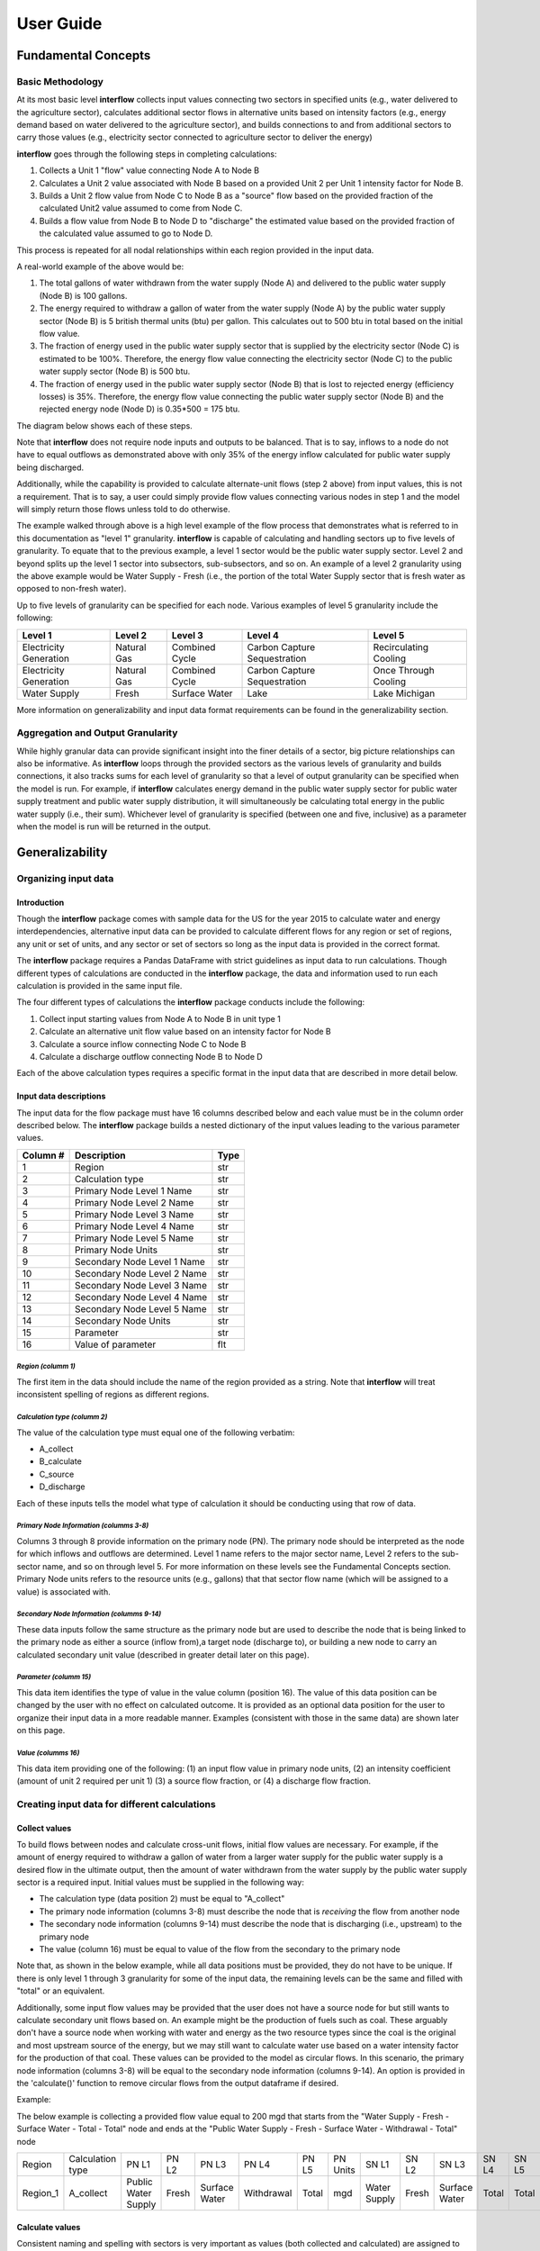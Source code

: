 *****************
User Guide
*****************

Fundamental Concepts
################################

Basic Methodology
**********************************

At its most basic level **interflow** collects input values connecting two sectors in specified units (e.g., water delivered to the agriculture sector),
calculates additional sector flows in alternative units based on intensity factors (e.g., energy demand based on water delivered to the agriculture sector),
and builds connections to and from additional sectors to carry those values (e.g., electricity sector connected to agriculture sector to deliver the energy)

**interflow** goes through the following steps in completing calculations:

1. Collects a Unit 1 "flow" value connecting Node A to Node B
2. Calculates a Unit 2 value associated with Node B based on a provided Unit 2 per Unit 1 intensity factor for Node B.
3. Builds a Unit 2 flow value from Node C to Node B as a "source" flow based on the provided fraction of the calculated Unit2 value assumed to come from Node C.
4. Builds a flow value from Node B to Node D to "discharge" the estimated value based on the provided fraction of the calculated value assumed to go to Node D.

This process is repeated for all nodal relationships within each region provided in the input data.

A real-world example of the above would be:

1. The total gallons of water withdrawn from the water supply (Node A) and delivered to the public water supply (Node B) is 100 gallons.
2. The energy required to withdraw a gallon of water from the water supply (Node A) by the public water supply sector (Node B) is 5 british thermal units (btu) per gallon. This calculates out to 500 btu in total based on the initial flow value.
3. The fraction of energy used in the public water supply sector that is supplied by the electricity sector (Node C) is estimated to be 100%. Therefore, the energy flow value connecting the electricity sector (Node C) to the public water supply sector (Node B) is 500 btu.
4. The fraction of energy used in the public water supply sector (Node B) that is lost to rejected energy (efficiency losses) is 35%. Therefore, the energy flow value connecting the public water supply sector (Node B) and the rejected energy node (Node D) is 0.35*500 = 175 btu.

The diagram below shows each of these steps.

.. image:: flow_methodology_example.png
  :width: 700


Note that **interflow** does not require node inputs and outputs to be balanced. That is to say, inflows to a node do not have to equal outflows as demonstrated above with only 35% of the energy inflow calculated for public water supply being discharged.

Additionally, while the capability is provided to calculate alternate-unit flows (step 2 above) from input values, this is not a requirement. That is to say, a user could simply provide flow values connecting various nodes in step 1 and the model will simply return those flows unless told to do otherwise.

The example walked through above is a high level example of the flow process that demonstrates what is referred to in this documentation as "level 1" granularity. **interflow** is capable of calculating and handling sectors up to five levels of granularity. To equate that to the previous example, a level 1 sector would be the public water supply sector. Level 2 and beyond splits up the level 1 sector into subsectors, sub-subsectors, and so on. An example of a level 2 granularity using the above example would be Water Supply - Fresh (i.e., the portion of the total Water Supply sector that is fresh water as opposed to non-fresh water).

Up to five levels of granularity can be specified for each node. Various examples of level 5 granularity include the following:

+------------------------+----------------+----------------+------------------------------+------------------------+
| Level 1                | Level 2        | Level 3        | Level 4                      | Level 5                |
+========================+================+================+==============================+========================+
| Electricity Generation | Natural Gas    | Combined Cycle | Carbon Capture Sequestration | Recirculating Cooling  |
+------------------------+----------------+----------------+------------------------------+------------------------+
| Electricity Generation | Natural Gas    | Combined Cycle | Carbon Capture Sequestration | Once Through Cooling   |
+------------------------+----------------+----------------+------------------------------+------------------------+
| Water Supply           | Fresh          | Surface Water  | Lake                         | Lake Michigan          |
+------------------------+----------------+----------------+------------------------------+------------------------+

More information on generalizability and input data format requirements can be found in the generalizability section.

Aggregation and Output Granularity
**************************************

While highly granular data can provide significant insight into the finer details of a sector, big picture relationships can also be informative. As **interflow** loops through the provided sectors as the various levels of granularity and builds connections, it also tracks sums for each level of granularity so that a level of output granularity can be specified when the model is run. For example, if **interflow** calculates energy demand in the public water supply sector for public water supply treatment and public water supply distribution, it will simultaneously be calculating total energy in the public water supply (i.e., their sum). Whichever level of granularity is specified (between one and five, inclusive) as a parameter when the model is run will be returned in the output.

Generalizability
################################

Organizing input data
*************************

Introduction
-------------------------

Though the **interflow** package comes with sample data for the US for the year 2015 to calculate water and energy interdependencies, alternative input data can be provided to calculate different flows for any region or set of regions, any unit or set of units, and any sector or set of sectors so long as the input data is provided in the correct format.

The **interflow** package requires a Pandas DataFrame with strict guidelines as input data to run calculations. Though different types of calculations are conducted in the **interflow** package, the data and information used to run each calculation is provided in the same input file.

The four different types of calculations the **interflow** package conducts include the following:

1. Collect input starting values from Node A to Node B in unit type 1
2. Calculate an alternative unit flow value based on an intensity factor for Node B
3. Calculate a source inflow connecting Node C to Node B
4. Calculate a discharge outflow connecting Node B to Node D

Each of the above calculation types requires a specific format in the input data that are described in more detail below.

Input data descriptions
-------------------------

The input data for the flow package must have 16 columns described below and each value must be in the column order described below. The **interflow** package builds a nested dictionary of the input values leading to the various parameter values.

+---------------+------------------------------+----------+
| Column #      | Description                  | Type     |
+===============+==============================+==========+
| 1             | Region                       | str      |
+---------------+------------------------------+----------+
| 2             | Calculation type             | str      |
+---------------+------------------------------+----------+
| 3             | Primary Node Level 1 Name    | str      |
+---------------+------------------------------+----------+
| 4             | Primary Node Level 2 Name    | str      |
+---------------+------------------------------+----------+
| 5             | Primary Node Level 3 Name    | str      |
+---------------+------------------------------+----------+
| 6             | Primary Node Level 4 Name    | str      |
+---------------+------------------------------+----------+
| 7             | Primary Node Level 5 Name    | str      |
+---------------+------------------------------+----------+
| 8             | Primary Node Units           | str      |
+---------------+------------------------------+----------+
| 9             | Secondary Node Level 1 Name  | str      |
+---------------+------------------------------+----------+
| 10            | Secondary Node Level 2 Name  | str      |
+---------------+------------------------------+----------+
| 11            | Secondary Node Level 3 Name  | str      |
+---------------+------------------------------+----------+
| 12            | Secondary Node Level 4 Name  | str      |
+---------------+------------------------------+----------+
| 13            | Secondary Node Level 5 Name  | str      |
+---------------+------------------------------+----------+
| 14            | Secondary Node Units         | str      |
+---------------+------------------------------+----------+
| 15            | Parameter                    | str      |
+---------------+------------------------------+----------+
| 16            | Value of parameter           | flt      |
+---------------+------------------------------+----------+


*Region (columm 1)*
""""""""""""""""""""""""""""""

The first item in the data should include the name of the region provided as a string. Note that **interflow** will treat inconsistent spelling of regions as different regions.

*Calculation type (columm 2)*
""""""""""""""""""""""""""""""
The value of the calculation type must equal one of the following verbatim:

* A_collect
* B_calculate
* C_source
* D_discharge

Each of these inputs tells the model what type of calculation it should be conducting using that row of data.

*Primary Node Information (columms 3-8)*
""""""""""""""""""""""""""""""""""""""""""""
Columns 3 through 8 provide information on the primary node (PN). The primary node should be interpreted as the node for which inflows and outflows are determined.
Level 1 name refers to the major sector name, Level 2 refers to the sub-sector name, and so on through level 5. For more information on these levels see the Fundamental Concepts section.
Primary Node units refers to the resource units (e.g., gallons) that that sector flow name (which will be assigned to a value) is associated with.

*Secondary Node Information (columms 9-14)*
""""""""""""""""""""""""""""""""""""""""""""

These data inputs follow the same structure as the primary node but are used to describe the node that is being linked to the primary node as either a source (inflow from),a target node (discharge to), or building a new node to carry an calculated secondary unit value (described in greater detail later on this page).

*Parameter (columm 15)*
""""""""""""""""""""""""""""""""""""""""""""

This data item identifies the type of value in the value column (position 16). The value of this data position can be changed by the user with no effect on calculated outcome. It is provided as an optional data position for the user to organize their input data in a more readable manner. Examples (consistent with those in the same data) are shown later on this page.

*Value (columms 16)*
""""""""""""""""""""""""""""""""""""""""""""

This data item providing one of the following: (1) an input flow value in primary node units, (2) an intensity coefficient (amount of unit 2 required per unit 1) (3) a source flow fraction, or (4) a discharge flow fraction.

Creating input data for different calculations
*************************************************

Collect values
-------------------------

To build flows between nodes and calculate cross-unit flows, initial flow values are necessary. For example, if the amount of energy required to withdraw a gallon of water from a larger water supply for the public water supply is a desired flow in the ultimate output, then the amount of water withdrawn from the water supply by the public water supply sector is a required input. Initial values must be supplied in the following way:

* The calculation type (data position 2) must be equal to "A_collect"
* The primary node information (columns 3-8) must describe the node that is *receiving* the flow from another node
* The secondary node information (columns 9-14) must describe the node that is discharging (i.e., upstream) to the primary node
* The value (column 16) must be equal to value of the flow from the secondary to the primary node

Note that, as shown in the below example, while all data positions must be provided, they do not have to be unique. If there is only level 1 through 3 granularity for some of the input data, the remaining levels can be the same and filled with "total" or an equivalent.

Additionally, some input flow values may be provided that the user does not have a source node for but still wants to calculate secondary unit flows based on. An example might be the production of fuels such as coal. These arguably don't have a source node when working with water and energy as the two resource types since the coal is the original and most upstream source of the energy, but we may still want to calculate water use based on a water intensity factor for the production of that coal. These values can be provided to the model as circular flows. In this scenario, the primary node information (columns 3-8) will be equal to the secondary node information (columns 9-14). An option is provided in the 'calculate()' function to remove circular flows from the output dataframe if desired.

Example:

The below example is collecting a provided flow value equal to 200 mgd that starts from the "Water Supply - Fresh - Surface Water - Total - Total" node and ends at the "Public Water Supply - Fresh - Surface Water - Withdrawal  - Total" node

+----------+--------------------+--------------------+-------+---------------+-------------+-------+---------+--------------+-------+---------------+-------+-------+---------+-----------+-------+
|Region    |Calculation type    |PN L1               |PN L2  |PN L3          |PN L4        |PN L5  |PN Units |SN L1         |SN L2  |SN L3          |SN L4  |SN L5  |SN Units | Parameter | value |
+----------+--------------------+--------------------+-------+---------------+-------------+-------+---------+--------------+-------+---------------+-------+-------+---------+-----------+-------+
| Region_1 | A_collect          |Public Water Supply |Fresh  | Surface Water | Withdrawal  | Total | mgd     | Water Supply | Fresh | Surface Water | Total | Total | mgd     |flow_value | 200   |
+----------+--------------------+--------------------+-------+---------------+-------------+-------+---------+--------------+-------+---------------+-------+-------+---------+-----------+-------+


Calculate values
-------------------------
Consistent naming and spelling with sectors is very important as values (both collected and calculated) are assigned to the node names provided. The model looks for node names at level 5 granularity to retrieve known flow values and calculate new flow values based on intensity factors.

In order to calculate secondary unit flow values from collected flow values, the data must be in the following format:

* The calculation type (column 2) must be equal to "B_calculate"
* The primary node information (columns 3-8) must describe the new node that is *being built* in the secondary units (e.g., public water supply pumping energy in btu) based on the intensity factor.
* The secondary node information (columns 9-14) must describe the node name that the new value is based on and be equal to a node that has already been collected or calculated.
* The value (column 16) must be equal to the intensity value to calculate the secondary unit flow from the first unit flow. Examples include kilowatt-hours per gallon, gallons per btu, etc.

Note that when calculating a secondary unit flow for a sector that has flows in both units, the names of those sectors/nodes do not have to be consistent as final output values are provided by unit type. In the below example, we are naming the level2 through level5 different than we did for the water flows.

Example:

The example below tells the model to calculate a new energy (bbtu) value and assign it to a new node with a level 5 granularity name of "Public Water Supply - Fresh - Surface Water - Withdrawal - Total" where each dash separates the different granularity levels. The new node and value are being created off of the known level 5 granularity water (mgd) flow value associated with the node name "Public Water Supply - Fresh - Surface Water - Withdrawal - Total". The intensity factor used to calculate the amount of bbtu per mgd is 2.

+----------+-----------------+--------------------+-------+---------------+-----------+-------+---------+---------------------+-------+---------------+------------+-------+---------+-----------+-------+
|Region    |Calculation type |PN L1               |PN L2  |PN L3          |PN L4      |PN L5  |PN Units |SN L1                |SN L2  |SN L3          |SN L4       |SN L5  |SN Units | Parameter | value |
+----------+-----------------+--------------------+-------+---------------+-----------+-------+---------+---------------------+-------+---------------+------------+-------+---------+-----------+-------+
| Region_1 | B_calculate     |Public Water Supply |Fresh  | Surface Water | pumping   | Total | btu     | Public Water Supply |Fresh  | Surface Water | Withdrawal | Total | mgd     |intensity  | 2     |
+----------+-----------------+--------------------+-------+---------------+-----------+-------+---------+---------------------+-------+---------------+------------+-------+---------+-----------+-------+

Note that calculated flow values do not have to be in a secondary unit type. If an intensity value exists that is dependent on the same unit type, the model is capable of handling this. For example, say the amount of water (units = mgd) in the public water supply that was saline was dependent on the the amount of water (units = mgd) in the public water supply that is fresh. So long as a row of data accurately with the intensity factor to determine the saline water quantity in mgd is provided, the model will build it. Additionally, following this example, if a subsequent cross-resource calculation is made on the the total water in public water supply (e.g., energy based on total water), it will base it off the new total water so long as the row to calculate the additional mgd is provided before the row to calculate the energy in the input data.

Source values
-------------------------

Once secondary unit flow values have been calculated by the model, their aggregate value is split into individual flows from various source. For example, if the public water supply sector receives 80% its energy from the electricity sector and 20% from natural gas generators, we would want 80% of our total calculated energy value to be represented as a flow from the electricity node to the public water supply sector and the remaining 20% from the natural gas fuel supply

To split calculated values into sources, the following is required:

* The calculation type (column 2) must be equal to "C_source"
*  The primary node information (columns 3-8) must describe the node that is *receiving* the flow from another node (e.g., energy use in public water supply)
*  The secondary node information (columns 9-14) must describe the node that is discharging to the primary node (e.g., electricity sector)
*  The value (column 16) must be the fraction of the calculated value that is coming from the secondary node.


Example:

+----------+-----------------+--------------------+-------+---------------+-----------+-------+---------+---------------------+-------------+----------+---------+-------+---------+-----------+-------+
|Region    |Calculation type |PN L1               |PN L2  |PN L3          |PN L4      |PN L5  |PN Units |SN L1                |SN L2        |SN L3     |SN L4    |SN L5  |SN Units | Parameter | value |
+----------+-----------------+--------------------+-------+---------------+-----------+-------+---------+---------------------+-------------+----------+---------+-------+---------+-----------+-------+
| Region_1 | C_source        |Public Water Supply |Fresh  | Surface Water | pumping   | Total | btu     | Electricity Gen.    |total        | total    | total   | Total | btu     |fraction   | .8    |
+----------+-----------------+--------------------+-------+---------------+-----------+-------+---------+---------------------+-------------+----------+---------+-------+---------+-----------+-------+
| Region_1 | C_source        |Public Water Supply |Fresh  | Surface Water | pumping   | Total | btu     | Fuel Supply         |natural gas  | total    | total   | Total | btu     |fraction   | .2    |
+----------+-----------------+--------------------+-------+---------------+-----------+-------+---------+---------------------+-------------+----------+---------+-------+---------+-----------+-------+

As many source rows should be provided as there are sources for a particular value. If five nodes feed into a single node, five rows with five fractions that sum to 1 should be provided.


Discharge values
-------------------------
Discharging values follows similar logic as determining source flows in that an aggregate value is split into multiple based on provided fractions. This time, however, the flows being determined are those that are discharged from the primary node (e.g., electricity generation to rejected energy, public water supply to conveyance losses)

To split calculated and collected values into discharges, the following is required:

* The calculation type (data position 2) must be equal to "D_discharge"
* The primary node information (data positions 3-8) must describe the node that is *discharging* the flow to another node
* The secondary node information (data positions 9-14) must describe the node that is receiving the discharged flow
* The value (data position 16) must be the fraction of the calculated value that should go to the secondary node.


Example:

+----------+-----------------+--------------------+-------+---------------+-----------+-------+---------+------------------+-------------+----------+---------+-------+---------+-----------+-------+
|Region    |Calculation type |PN L1               |PN L2  |PN L3          |PN L4      |PN L5  |PN Units |SN L1             |SN L2        |SN L3     |SN L4    |SN L5  |SN Units | Parameter | value |
+----------+-----------------+--------------------+-------+---------------+-----------+-------+---------+------------------+-------------+----------+---------+-------+---------+-----------+-------+
| Region_1 | C_source        |Public Water Supply |Fresh  | Surface Water | pumping   | Total | btu     | Rejected Energy  |total        | total    | total   | Total | btu     |fraction   | .3    |
+----------+-----------------+--------------------+-------+---------------+-----------+-------+---------+------------------+-------------+----------+---------+-------+---------+-----------+-------+
| Region_1 | C_source        |Public Water Supply |Fresh  | Surface Water | pumping   | Total | btu     | Energy Services  |total        | total    | total   | Total | btu     |fraction   | .7    |
+----------+-----------------+--------------------+-------+---------------+-----------+-------+---------+------------------+-------------+----------+---------+-------+---------+-----------+-------+


As many discharge rows should be provided as there are discharges for a particular value. If one values should be discharged to five downstream nodes, five rows with five fractions that sum to 1 should be provided.

For source and discharge fractions, it is not a strict requirement that the fractions per primary node value sum to one. Note that, not having them sum to 1 will lead to unbalanced flows (greater inflows than outflows or vice versa)

Map Data requirements
*******************************************

In order to use the optional cloropleth map visualization output that is included in the package, a GeoJSON file containing geometry information for the specified region(s) must be included. The feature.id in the GeoJSON file should match the region column in the output data in order to display correctly. The **interflow** package comes with a GeoJSON file for US counties, an example of what the GeoJSON file structure looks like is provided below:

.. image:: json_data_example.png
  :width: 250

The image above and the GeoJSON file used for the sample data is part of Plotly's sample datasets. For more information on the sample GeoJSON file, see the Geospatial section under the US Sample Data Methodology Page.

The cloropleth map output uses the plotly python package. For more information on the GeoJSON input see the GeoJSON with feature.id section within the Plotly cloropleth documentation (https://plotly.com/python/choropleth-maps/)

Key Outputs
################################

Data Outputs
**********************************

interflow returns a Pandas DataFrame when calling `interflow.calculate() <https://pnnl.github.io/interflow/api.html#interflow.calc_flow.calculate>`_. The DataFrame contains the following for each flow value for each region included in the input data when the level parameter is set to 5:

+-------------+-----------------------------------------------+-------+
| Column Name | Description                                   | Type  |
+=============+===============================================+=======+
| region      | Name of region                                | str   |
+-------------+-----------------------------------------------+-------+
| S1          | Level 1 source node name                      | str   |
+-------------+-----------------------------------------------+-------+
| S2          | Level 2 source node name                      | str   |
+-------------+-----------------------------------------------+-------+
| S3          | Level 3 source node name                      | str   |
+-------------+-----------------------------------------------+-------+
| S4          | Level 4 source node name                      | str   |
+-------------+-----------------------------------------------+-------+
| S5          | Level 5 source node name                      | str   |
+-------------+-----------------------------------------------+-------+
| T1          | Level 1 target node name                      | str   |
+-------------+-----------------------------------------------+-------+
| T2          | Level 2 target node name                      | str   |
+-------------+-----------------------------------------------+-------+
| T3          | Level 3 target node name                      | str   |
+-------------+-----------------------------------------------+-------+
| T4          | Level 4 target node name                      | str   |
+-------------+-----------------------------------------------+-------+
| T5          | Level 5 target node name                      | str   |
+-------------+-----------------------------------------------+-------+
| units       | unit type for value                           | str   |
+-------------+-----------------------------------------------+-------+
| value       | value of flow connecting source to target     | flt   |
+-------------+-----------------------------------------------+-------+

Note that setting the level parameter equal to a value less than 5 will reduce the output accordingly to only show the appropriate levels, aggregated to the level specified. For example, specifying level 1 will return the following DataFrame instead.

+-------------+-----------------------------------------------+-------+
| Column Name | Description                                   | Type  |
+=============+===============================================+=======+
| region      | Name of region                                | str   |
+-------------+-----------------------------------------------+-------+
| S1          | Level 1 source node name                      | str   |
+-------------+-----------------------------------------------+-------+
| T1          | Level 1 target node name                      | str   |
+-------------+-----------------------------------------------+-------+
| units       | unit type for value                           | str   |
+-------------+-----------------------------------------------+-------+
| value       | value of flow connecting source to target     | flt   |
+-------------+-----------------------------------------------+-------+


Visualizations
**********************************

In addition to the Pandas DataFrame output, a variety of visualization and analysis functions are pre-built into the flow package and can be used to interpret results. All visualizations in the package utilize the Plotly open source graphing library. These include the following:

Single-unit sankey diagrams
------------------------------

Sankey diagrams are used to visualize flows from source nodes to target nodes where links between nodes have variable width depending on the value of the flow. The `interflow.plot_sankey() <https://pnnl.github.io/interflow/api.html#interflow.visualize.plot_sankey>`_ function plots up to two sankey diagrams (one for each unit specified) based on the run output that is provided to the function. Users can specify a level of granularity to show flows from level 1 (major sector aggregates only) to level 5 (the highest level of granularity available). For more information on the specific function parameters, defaults, and other components, see the function_guide section.

.. image:: sankey_example.png
  :width: 700



Single region stacked barcharts of sectors
--------------------------------------------

In addition to the Sankey diagrams, there is also the option to plot output in a stacked barchart for any number of sectors. The `interflow.plot_sector_bar() <https://pnnl.github.io/interflow/api.html#interflow.visualize.plot_sector_bar>`_ function takes a list input of the level 1 sector names (e.g., public water supply) and proceeds to plot inflows or outflows (chosen by the user) into that sector for the specified units. Inflows and outflows are displayed in stacked values of level 5 subsectors within each sector. The barcharts are intended to be used to compare sectors within an individual region for an individual unit.

An example output for energy flows into the agricultural and public water supply sectors for an individual US county from the sample data is shown below.

.. image:: bar_inflow_example.png
  :width: 700

Likewise, the additional figure below shows the energy outflows from those sectors for the same county.

.. image:: bar_outflow_example.png
  :width: 700

Choropleth map displaying single flow values across regions
-------------------------------------------------------------

The **interflow** package also comes with the ability to plot flow values on a regional basis. By providing  `interflow.plot_map() <https://pnnl.github.io/interflow/api.html#interflow.visualize.plot_map>`_ function requires a GeoJSON file to plot a cloropleth map of a selected value. The selectable values are generated as a dropdown list of all available flow values for the specified level of granularity. For example, if level 1 granularity is specified, the drop-down list contains only flows between level 1 nodes. Users can select up to level 5 granularity when running the function and the output will respond appropriately. Below is an example of the cloropleth map output for level 1 granularity for a single flow value using the US county sample data.

.. image:: map_example.png
  :width: 700


Using the Sample Data
**********************************
Sample data including extensive water and energy data for US counties for the year 2015 is included in the input files folder in the package. This data can be loaded as a pandas DataFrame by running the function '.read_sample_data()'. The full sample data is included in the zip file called 'us_county_sample_data.csv.zip'. The code used to develop this sample data file is included in the sample_data.py module and all input data files used to compile the sample data file are in the input_data folder as well. For more information on the methodology and data sources used to compiles the sample data, see the `sample data documentation<https://pnnl.github.io/interflow/sample_data.html>`_. 